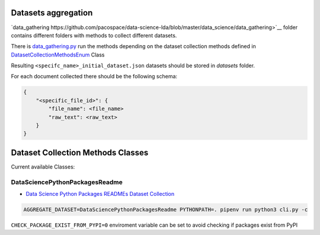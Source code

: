 Datasets aggregation
====================

`data_gathering https://github.com/pacospace/data-science-lda/blob/master/data_science/data_gathering>`__ folder contains different folders with methods to collect different datasets.

There is `data_gathering.py <https://github.com/pacospace/data-science-lda/blob/master/data_science/data_gathering/data_gathering.py>`__ run the methods depending on the dataset collection methods defined in `DatasetCollectionMethodsEnum <https://github.com/pacospace/data-science-lda/blob/master/data_science/enums.py>`__ Class

Resulting ``<specifc_name>_initial_dataset.json`` datasets should be stored in `datasets` folder.

For each document collected there should be the following schema:

.. code-block:: console

    {
        "<specific_file_id>": {
            "file_name": <file_name>
            "raw_text": <raw_text>
        }
    }



Dataset Collection Methods Classes
==================================

Current available Classes:

DataSciencePythonPackagesReadme
-------------------------------

- `Data Science Python Packages READMEs Dataset Collection <https://github.com/pacospace/data-science-lda/blob/master/data_science/data_gathering/ds_python_packages_readme/README.rst>`__

.. code-block:: console

    AGGREGATE_DATASET=DataSciencePythonPackagesReadme PYTHONPATH=. pipenv run python3 cli.py -c

``CHECK_PACKAGE_EXIST_FROM_PYPI=0`` enviroment variable can be set to avoid checking if packages exist from PyPI